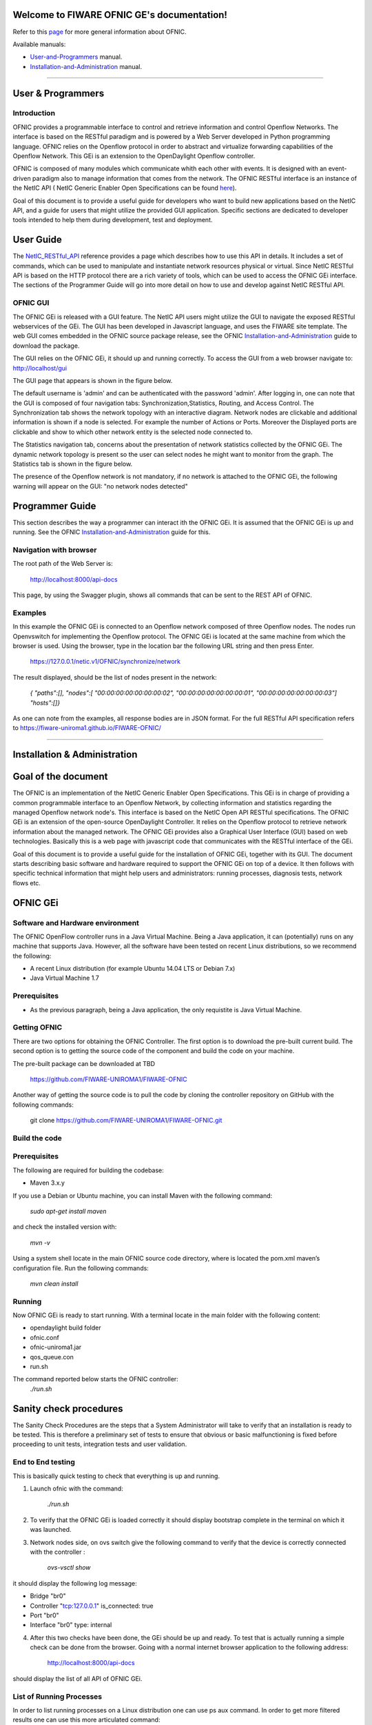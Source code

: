 Welcome to FIWARE OFNIC GE's documentation!
==============================================================


.. _page: https://github.com/FIWARE-UNIROMA1/FIWARE-OFNIC/blob/master/README.md
.. _here: http://forge.fiware.org/plugins/mediawiki/wiki/fiware/index.php/FIWARE.OpenSpecification.I2ND.NetIC_R4
.. _NetIC_RESTful_API: http://forge.fiware.org/plugins/mediawiki/wiki/fiware/index.php/FIWARE.OpenSpecification.I2ND.NetIC_R4

Refer to this page_ for more general information about OFNIC.

Available manuals:

* User-and-Programmers_ manual.
* Installation-and-Administration_ manual.



-----------------------------------------------------------------

.. _User-and-Programmers:

User & Programmers
==============================================================
Introduction
-----------------------------------------------------------------

OFNIC provides a programmable interface to control and retrieve information and control Openflow Networks. The interface is based on the RESTful paradigm and is powered by a Web Server developed in Python programming language. OFNIC relies on the Openflow protocol in order to abstract and virtualize forwarding capabilities of the Openflow Network. This GEi is an extension to the OpenDaylight Openflow controller.

OFNIC is composed of many modules which communicate whith each other with events. It is designed with an event-driven paradigm also to manage information that comes from the network. The OFNIC RESTful interface is an instance of the NetIC API ( NetIC Generic Enabler Open Specifications can be found here_). 

Goal of this document is to provide a useful guide for developers who want to build new applications based on the NetIC API, and a guide for users that might utilize the provided GUI application. Specific sections are dedicated to developer tools intended to help them during development, test and deployment.

User Guide
==============================================================

The NetIC_RESTful_API_ reference provides a page which describes how to use this API in details. It includes a set of commands, which can be used to manipulate and instantiate network resources physical or virtual. Since NetIC RESTful API is based on the HTTP protocol there are a rich variety of tools, which can be used to access the OFNIC GEi interface. 
The sections of the Programmer Guide will go into more detail on how to use and develop against NetIC RESTful API.

OFNIC GUI
-----------------------------------------------------------------

The OFNIC GEi is released with a GUI feature. The NetIC API users might utilize the GUI to navigate the exposed RESTful webservices of the GEi. The GUI has been developed in Javascript language, and uses the FIWARE site template. The web GUI comes embedded in the OFNIC source package release, see the OFNIC Installation-and-Administration_ guide to download the package. 

The GUI relies on the OFNIC GEi, it should up and running correctly. To access the GUI from a web browser navigate to: http://localhost/gui

The GUI page that appears is shown in the figure below.

.. image:: OFNIC_GUI_a.png

The default username is 'admin' and can be authenticated with the password 'admin'. After logging in, one can note that the GUI is composed of four navigation tabs: Synchronization,Statistics, Routing, and Access Control. The Synchronization tab shows the network topology with an interactive diagram. Network nodes are clickable and additional information is shown if a node is selected. For example the number of Actions or Ports. Moreover the Displayed ports are clickable and show to which other network entity is the selected node connected to.

The Statistics navigation tab, concerns about the presentation of network statistics collected by the OFNIC GEi. The dynamic network topology is present so the user can select nodes he might want to monitor from the graph. The Statistics tab is shown in the figure below.

.. image:: OFNIC_GUI_b.png

The presence of the Openflow network is not mandatory, if no network is attached to the OFNIC GEi, the following warning will appear on the GUI: "no network nodes detected"

Programmer Guide
==============================================================

This section describes the way a programmer can interact ith the OFNIC GEi. It is assumed that the OFNIC GEi is up and running. See the OFNIC Installation-and-Administration_ guide for this.

Navigation with browser
-----------------------------------------------------------------

The root path of the Web Server is:

    http://localhost:8000/api-docs

This page, by using the Swagger plugin, shows all commands that can be sent to the REST API of OFNIC. 


Examples
-----------------------------------------------------------------

In this example the OFNIC GEi is connected to an Openflow network composed of three Openflow nodes. The nodes run Openvswitch for implementing the Openflow protocol. The OFNIC GEi is located at the same machine from which the browser is used. Using the browser, type in the location bar the following URL string and then press Enter.

    https://127.0.0.1/netic.v1/OFNIC/synchronize/network

The result displayed, should be the list of nodes present in the network:

        *{*
        *"paths":[],*
        *"nodes":[*
        *"00:00:00:00:00:00:00:02",*
        *"00:00:00:00:00:00:00:01",*
        *"00:00:00:00:00:00:00:03"]*
        *"hosts":[]}*

As one can note from the examples, all response bodies are in JSON format.
For the full RESTful API specification refers to https://fiware-uniroma1.github.io/FIWARE-OFNIC/


-----------------------------------------------------------------

.. _Installation-and-Administration:

Installation & Administration
==============================================================

Goal of the document
==============================================================

The OFNIC is an implementation of the NetIC Generic Enabler Open Specifications. This GEi is in charge of providing a common programmable interface to an Openflow Network, by collecting information and statistics regarding the managed Openflow network node's. This interface is based on the NetIC Open API RESTful specifications. The OFNIC GEi is an extension of the open-source OpenDaylight Controller. It relies on the Openflow protocol to retrieve network information about the managed network. The OFNIC GEi provides also a Graphical User Interface (GUI) based on web technologies. Basically this is a web page with javascript code that communicates with the RESTful interface of the GEi. 

Goal of this document is to provide a useful guide for the installation of OFNIC GEi, together with its GUI. The document starts describing basic software and hardware required to support the OFNIC GEi on top of a device. It then follows with specific technical information that might help users and administrators: running processes, diagnosis tests, network flows etc.

OFNIC GEi
==============================================================

Software and Hardware environment
-------------------------------------------------------------

The OFNIC OpenFlow controller runs in a Java Virtual Machine. Being a Java application, it can (potentially) runs on any machine that supports Java. However, all the software have been tested on recent Linux distributions, so we recommend the following:

* A recent Linux distribution (for example Ubuntu 14.04 LTS  or Debian 7.x)
* Java Virtual Machine 1.7

Prerequisites
-------------------------------------------------------------

* As the previous paragraph, being a Java application, the only requistite is Java Virtual Machine.

Getting OFNIC
-------------------------------------------------------------

There are two options for obtaining the OFNIC Controller. The first option is to download the pre-built current build. The second option is to getting the source code of the component and build the code on your machine.

The pre-built package can be downloaded at TBD

    https://github.com/FIWARE-UNIROMA1/FIWARE-OFNIC

Another way of getting the source code is to pull the code by cloning the controller repository on GitHub with the following commands:

    git clone https://github.com/FIWARE-UNIROMA1/FIWARE-OFNIC.git


Build the code
-------------------------------------------------------------

Prerequisites
-------------------------------------------------------------

The following are required for building the codebase:

* Maven 3.x.y

If you use a Debian or Ubuntu machine, you can install Maven with the following command:

    *sudo apt-get install maven*

and check the installed version with:

    *mvn -v*


Using a system shell locate in the main OFNIC source code directory, where is located the pom.xml maven’s configuration file. Run the following commands:

    *mvn clean install*

Running
-------------------------------------------------------------
Now OFNIC GEi is ready to start running. With a terminal locate in the main folder with the following content:

* opendaylight build folder
* ofnic.conf
* ofnic-uniroma1.jar
* qos_queue.con
* run.sh

The command reported below starts the OFNIC controller:
    *./run.sh*


Sanity check procedures
==============================================================

The Sanity Check Procedures are the steps that a System Administrator will take to verify that an installation is ready to be tested. This is therefore a preliminary set of tests to ensure that obvious or basic malfunctioning is fixed before proceeding to unit tests, integration tests and user validation.

End to End testing
----------------------------------------------------------

This is basically quick testing to check that everything is up and running.

1. Launch ofnic with the command:

    *./run.sh*

2. To verify that the OFNIC GEi is loaded correctly it should display bootstrap complete in the terminal on which it was launched.

.. image:: diagn_a.png

3. Network nodes side, on ovs switch give the following command to verify that the device is correctly connected with the controller :

    *ovs-vsctl show*

it should display the following log message:

* Bridge "br0"
* Controller "tcp:127.0.0.1" is_connected: true
* Port "br0"
* Interface "br0" type: internal

4. After this two checks have been done, the GEi should be up and ready. To test that is actually running a simple check can be done from the browser. Going with a normal internet browser application to the following address:

    http://localhost:8000/api-docs

should display the list of all API of OFNIC GEi.

List of Running Processes
---------------------------------------------------

In order to list running processes on a Linux distribution one can use ps aux command. In order to get more filtered results one can use this more articulated command:

    *ps aux | grep "Name_of_process"*

In the machine that hosts the OFNIC GEi the run.sh process is required to be active.
So by typing in the terminal:

    *ps aux | grep run.sh*

.. image:: diagn_b.png

Network interfaces Up & Open
------------------------------------------------------------

The OFNIC GEi listens to the ports 6633, 2222 and 8080, with the following command you can verify it:

    *netstat -lnptu | grep tcp*

in the terminal you will see a list of the process listen on port 6633, 8080 and 2222.




Diagnosis Procedures
==============================================================

OFNIC logs to the stdout on the terminal on which it was launched.

Resource availability
--------------------------------------------------------

The required RAM depends on many factors such as network topology, number of flows in the network, frequency of the statistics updates, frequency of web service requests, etc. 

* Generally RAM size varies from 100 MB to 250 MB.
* Usually the disk size required during run time is negligible.

Remote Service Access
-------------------------------------------

User can verify the correct execution of the OFNIC, by directing the browser (all types are supported) to the following page:

    http://localhost:8000/api-docs

which should display a list of commands that can be sent to the interface. Note that if the browser app is not on the same machine of the GE, the remote IP address of the GEi can be used.

Resource consumption
--------------------------------------------------------

The resource consumption is highly dependent on the number of network events processed. The minimum amount of RAM is nearly 200 MB so eventually in any lower amount of RAM means that the application did not load properly. Under normal working conditions RAM size reaches the order of 250 MB so values of greater orders mean that there is some malfunctioning. CPU percentage ranges and is highly dependent on the processor speed. However it should be noted that at idle state the OFNIC processor consumption can be even lower that 0.1%.

I/O flows
--------------------------------------------------------

Port 2222 for RESTful API and port 6633 for the communication with the network nodes via OpenFlow plugin.


